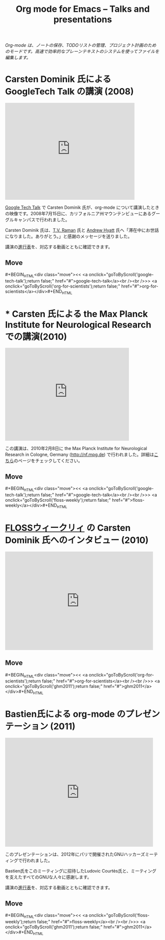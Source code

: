 #+TITLE:     Org mode for Emacs -- Talks and presentations
#+AUTHOR:    Bastien
#+EMAIL:     bzg at gnu dot org
#+STARTUP:   hidestars
#+LANGUAGE:  en
#+OPTIONS:   H:3 num:nil toc:nil \n:nil @:t ::t |:t ^:t *:t TeX:t author:nil <:t LaTeX:t
#+KEYWORDS:  Org Org-mode Emacs outline planning note authoring project plain-text LaTeX HTML
#+DESCRIPTION: Org Org-mode Emacs Talks about Org-mode
#+MACRO: updown #+BEGIN_HTML\n<div class="move">\n<< <a onclick="goToByScroll('$1');return false;" href="#">$1</a><br /><br />>> <a onclick="goToByScroll('$2');return false;" href="#">$2</a>\n</div>\n#+END_HTML
#+STYLE:     <link rel="stylesheet" href="../org.css" type="text/css" />

#+BEGIN_HTML
<div id="top"><p><em>Org-mode は、ノートの保存、TODOリストの管理、プロジェクト計画のためのモードです。高速で効率的なプレーンテキストのシステムを使ってファイルを編集します。</em></p></div>
#+END_HTML

* Carsten Dominik 氏による GoogleTech Talk の講演 (2008)
  :PROPERTIES:
  :ID:       google-tech-talk
  :END:

#+begin_html
<iframe class="iframe" width="420" height="315" src="http://www.youtube.com/embed/oJTwQvgfgMM" frameborder="0" allowfullscreen></iframe>
#+end_html

[[http://research.google.com/video.html][Google Tech Talk]] で Carsten Dominik 氏が、org-mode について講演したときの映像です。2008年7月15日に、カリフォルニア州マウンテンビューにあるグーグルキャンパスで行われました。

Carsten Dominik 氏は、[[http://emacspeak.sourceforge.net/raman/][T.V. Raman]] 氏と [[http://technical-dresese.blogspot.com/][Andrew Hyatt]] 氏へ「滞在中にお世話になりました。ありがとう。」と感謝のメッセージを送りました。

講演の[[http://orgmode.org/worg/org-tutorials/org-screencasts/org-mode-google-tech-talk.html#sec-2][進行表]]を、対応する動画とともに確認できます。

** Move
   :PROPERTIES:
   :ID:       move
   :HTML_CONTAINER_CLASS: move
   :END:

{{{updown(google-tech-talk,org-for-scientists)}}}


* * Carsten 氏による the Max Planck Institute for Neurological Research での講演(2010)
  :PROPERTIES:
  :ID:       org-for-scientists
  :END:

#+begin_html
<iframe class="iframe" src="http://player.vimeo.com/video/33725204?title=0&amp;byline=0&amp;portrait=0&amp;autoplay=0" width="402" height="302" frameborder="0" webkitAllowFullScreen mozallowfullscreen allowFullScreen></iframe>
#+end_html

この講演は、2010年2月8日に the Max Planck Institute for Neurological Research in Cologne, Germany (http://nf.mpg.de) で行われました。詳細は[[http://www.nf.mpg.de/orgmode/guest-talk-dominik.html][こちら]]のページをチェックしてください。

** Move
   :PROPERTIES:
   :ID:       move
   :HTML_CONTAINER_CLASS: move
   :END:

{{{updown(google-tech-talk,floss-weekly)}}}


* [[http://twit.tv/show/floss-weekly/136][FLOSSウィークリィ]] の Carsten Dominik 氏へのインタビュー (2010)
  :PROPERTIES:
  :ID:       floss-weekly
  :END:

#+begin_html
<iframe class="iframe" src="http://twit.tv/embed/8239" width="480" height="320" scrolling="no" marginwidth="0" marginheight="0" hspace="0" align="middle" frameborder="0"></iframe>
#+end_html



** Move
   :PROPERTIES:
   :ID:       move
   :HTML_CONTAINER_CLASS: move
   :END:

{{{updown(org-for-scientists,ghm2011)}}}


* Bastien氏による org-mode のプレゼンテーション (2011)
  :PROPERTIES:
  :ID:       ghm2011
  :END:

#+begin_html
<iframe class="iframe" src="http://player.vimeo.com/video/30721952?title=0&amp;byline=0&amp;portrait=0" width="480" height="354" frameborder="0" webkitAllowFullScreen mozallowfullscreen allowFullScreen></iframe>
#+end_html

このプレゼンテーションは、2012年にパリで開催されたGNUハッカーズミーティングで行われました。

Bastien氏をこのミーティングに招待したLudovic Courtès氏と、ミーティングを支えたすべてのGNUな人々に感謝します。

講演の[[http://orgmode.org/worg/org-tutorials/org-screencasts/ghm2011-demo.html#sec-2][進行表]]を、対応する動画とともに確認できます。

** Move
   :PROPERTIES:
   :ID:       move
   :HTML_CONTAINER_CLASS: move
   :END:

{{{updown(floss-weekly,ghm2011)}}}
